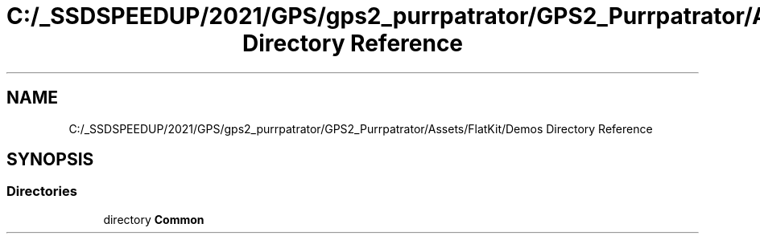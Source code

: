 .TH "C:/_SSDSPEEDUP/2021/GPS/gps2_purrpatrator/GPS2_Purrpatrator/Assets/FlatKit/Demos Directory Reference" 3 "Mon Apr 18 2022" "Purrpatrator User manual" \" -*- nroff -*-
.ad l
.nh
.SH NAME
C:/_SSDSPEEDUP/2021/GPS/gps2_purrpatrator/GPS2_Purrpatrator/Assets/FlatKit/Demos Directory Reference
.SH SYNOPSIS
.br
.PP
.SS "Directories"

.in +1c
.ti -1c
.RI "directory \fBCommon\fP"
.br
.in -1c
